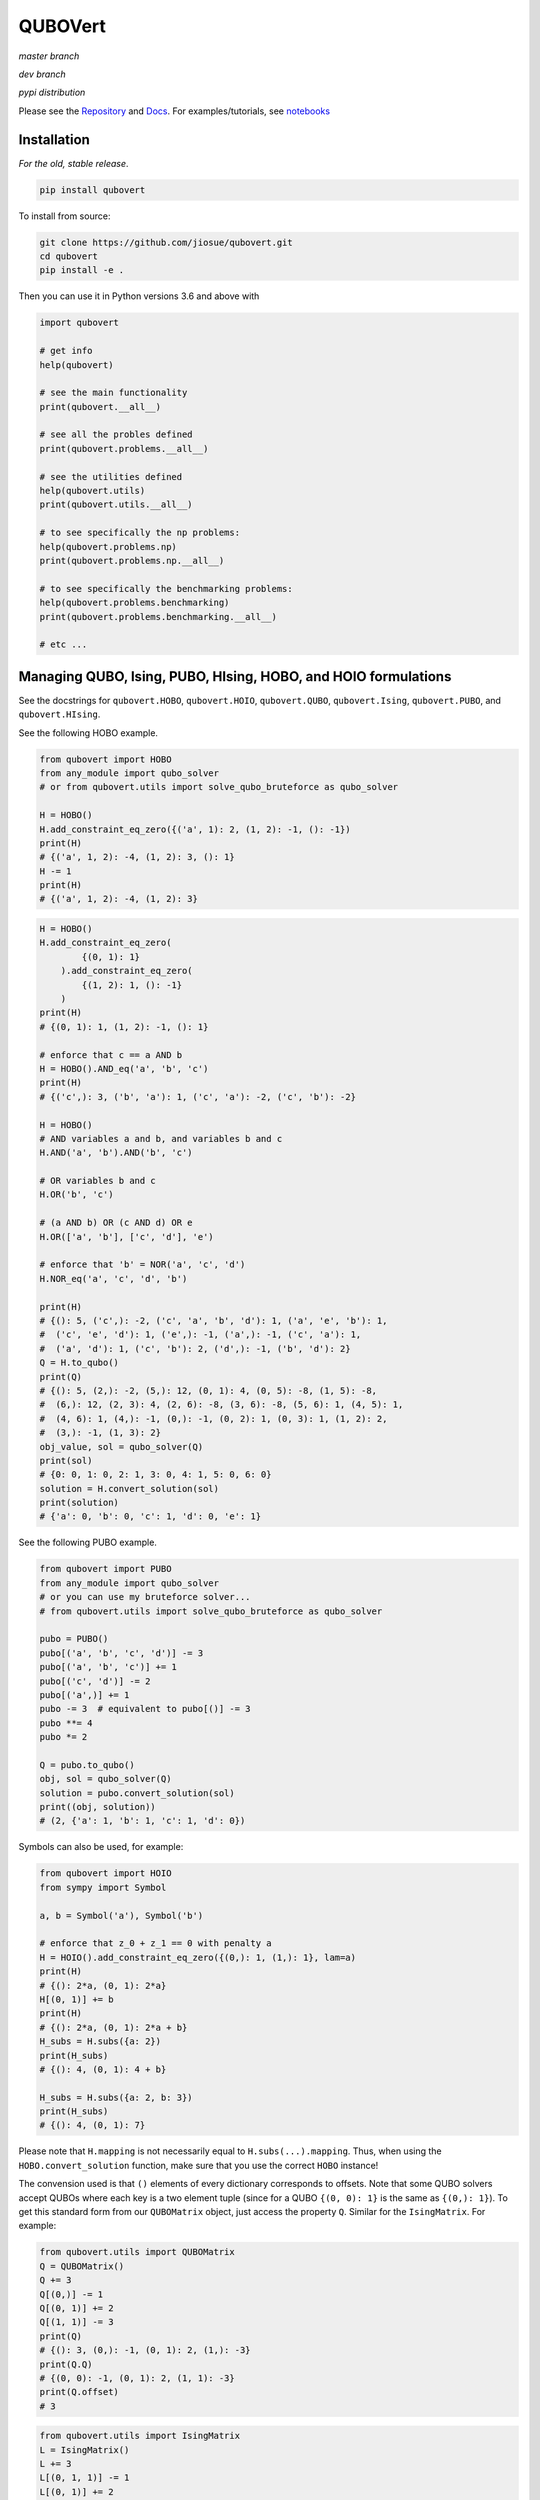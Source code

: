 ========
QUBOVert
========
*master branch*

.. image:: https://travis-ci.com/jiosue/QUBOVert.svg?branch=master
    :target: https://travis-ci.com/jiosue/QUBOVert
    :alt: Travis-CI
.. image:: https://readthedocs.org/projects/qubovert/badge/?version=latest
    :target: https://qubovert.readthedocs.io/en/latest/?badge=latest
    :alt: Documentation Status
.. image:: https://codecov.io/gh/jiosue/QUBOVert/branch/master/graph/badge.svg
    :target: https://codecov.io/gh/jiosue/QUBOVert
    :alt: Code Coverage

*dev branch*

.. image:: https://travis-ci.com/jiosue/QUBOVert.svg?branch=dev
    :target: https://travis-ci.com/jiosue/QUBOVert
    :alt: Travis-CI
.. image:: https://readthedocs.org/projects/qubovert/badge/?version=dev
    :target: https://qubovert.readthedocs.io/en/latest/?badge=dev
    :alt: Documentation Status
.. image:: https://codecov.io/gh/jiosue/QUBOVert/branch/dev/graph/badge.svg
    :target: https://codecov.io/gh/jiosue/QUBOVert
    :alt: Code Coverage

*pypi distribution*

.. image:: https://badge.fury.io/py/qubovert.svg
    :target: https://badge.fury.io/py/qubovert
    :alt: pypi dist
.. image:: https://pepy.tech/badge/qubovert
    :target: https://pepy.tech/project/qubovert
    :alt: pypi dist downloads

Please see the `Repository <https://github.com/jiosue/QUBOVert>`_ and `Docs <https://qubovert.readthedocs.io>`_. For examples/tutorials, see `notebooks <https://github.com/jiosue/QUBOVert/tree/master/notebook_examples>`_


Installation
------------
`For the old, stable release`.

.. code:: shell

  pip install qubovert


To install from source:

.. code:: shell

  git clone https://github.com/jiosue/qubovert.git
  cd qubovert
  pip install -e .


Then you can use it in Python versions 3.6 and above with

.. code:: python

    import qubovert

    # get info
    help(qubovert)

    # see the main functionality
    print(qubovert.__all__)

    # see all the probles defined
    print(qubovert.problems.__all__)

    # see the utilities defined
    help(qubovert.utils)
    print(qubovert.utils.__all__)

    # to see specifically the np problems:
    help(qubovert.problems.np)
    print(qubovert.problems.np.__all__)

    # to see specifically the benchmarking problems:
    help(qubovert.problems.benchmarking)
    print(qubovert.problems.benchmarking.__all__)

    # etc ...


Managing QUBO, Ising, PUBO, HIsing, HOBO, and HOIO formulations
---------------------------------------------------------------
See the docstrings for ``qubovert.HOBO``, ``qubovert.HOIO``, ``qubovert.QUBO``, ``qubovert.Ising``, ``qubovert.PUBO``, and ``qubovert.HIsing``.

See the following HOBO example.

.. code:: python

    from qubovert import HOBO
    from any_module import qubo_solver
    # or from qubovert.utils import solve_qubo_bruteforce as qubo_solver

    H = HOBO()
    H.add_constraint_eq_zero({('a', 1): 2, (1, 2): -1, (): -1})
    print(H)
    # {('a', 1, 2): -4, (1, 2): 3, (): 1}
    H -= 1
    print(H)
    # {('a', 1, 2): -4, (1, 2): 3}

.. code:: python

    H = HOBO()
    H.add_constraint_eq_zero(
            {(0, 1): 1}
        ).add_constraint_eq_zero(
            {(1, 2): 1, (): -1}
        )
    print(H)
    # {(0, 1): 1, (1, 2): -1, (): 1}

    # enforce that c == a AND b
    H = HOBO().AND_eq('a', 'b', 'c')
    print(H)
    # {('c',): 3, ('b', 'a'): 1, ('c', 'a'): -2, ('c', 'b'): -2}

    H = HOBO()
    # AND variables a and b, and variables b and c
    H.AND('a', 'b').AND('b', 'c')

    # OR variables b and c
    H.OR('b', 'c')

    # (a AND b) OR (c AND d) OR e
    H.OR(['a', 'b'], ['c', 'd'], 'e')

    # enforce that 'b' = NOR('a', 'c', 'd')
    H.NOR_eq('a', 'c', 'd', 'b')

    print(H)
    # {(): 5, ('c',): -2, ('c', 'a', 'b', 'd'): 1, ('a', 'e', 'b'): 1,
    #  ('c', 'e', 'd'): 1, ('e',): -1, ('a',): -1, ('c', 'a'): 1,
    #  ('a', 'd'): 1, ('c', 'b'): 2, ('d',): -1, ('b', 'd'): 2}
    Q = H.to_qubo()
    print(Q)
    # {(): 5, (2,): -2, (5,): 12, (0, 1): 4, (0, 5): -8, (1, 5): -8,
    #  (6,): 12, (2, 3): 4, (2, 6): -8, (3, 6): -8, (5, 6): 1, (4, 5): 1,
    #  (4, 6): 1, (4,): -1, (0,): -1, (0, 2): 1, (0, 3): 1, (1, 2): 2,
    #  (3,): -1, (1, 3): 2}
    obj_value, sol = qubo_solver(Q)
    print(sol)
    # {0: 0, 1: 0, 2: 1, 3: 0, 4: 1, 5: 0, 6: 0}
    solution = H.convert_solution(sol)
    print(solution)
    # {'a': 0, 'b': 0, 'c': 1, 'd': 0, 'e': 1}


See the following PUBO example.

.. code:: python

    from qubovert import PUBO
    from any_module import qubo_solver
    # or you can use my bruteforce solver...
    # from qubovert.utils import solve_qubo_bruteforce as qubo_solver

    pubo = PUBO()
    pubo[('a', 'b', 'c', 'd')] -= 3
    pubo[('a', 'b', 'c')] += 1
    pubo[('c', 'd')] -= 2
    pubo[('a',)] += 1
    pubo -= 3  # equivalent to pubo[()] -= 3
    pubo **= 4
    pubo *= 2

    Q = pubo.to_qubo()
    obj, sol = qubo_solver(Q)
    solution = pubo.convert_solution(sol)
    print((obj, solution))
    # (2, {'a': 1, 'b': 1, 'c': 1, 'd': 0})


Symbols can also be used, for example:

.. code:: python

    from qubovert import HOIO
    from sympy import Symbol

    a, b = Symbol('a'), Symbol('b')

    # enforce that z_0 + z_1 == 0 with penalty a
    H = HOIO().add_constraint_eq_zero({(0,): 1, (1,): 1}, lam=a)
    print(H)
    # {(): 2*a, (0, 1): 2*a}
    H[(0, 1)] += b
    print(H)
    # {(): 2*a, (0, 1): 2*a + b}
    H_subs = H.subs({a: 2})
    print(H_subs)
    # {(): 4, (0, 1): 4 + b}

    H_subs = H.subs({a: 2, b: 3})
    print(H_subs)
    # {(): 4, (0, 1): 7}

Please note that ``H.mapping`` is not necessarily equal to ``H.subs(...).mapping``. Thus, when using the ``HOBO.convert_solution`` function, make sure that you use the correct ``HOBO`` instance!

The convension used is that ``()`` elements of every dictionary corresponds to offsets. Note that some QUBO solvers accept QUBOs where each key is a two element tuple (since for a QUBO ``{(0, 0): 1}`` is the same as ``{(0,): 1}``). To get this standard form from our ``QUBOMatrix`` object, just access the property ``Q``. Similar for the ``IsingMatrix``. For example:

.. code:: python

    from qubovert.utils import QUBOMatrix
    Q = QUBOMatrix()
    Q += 3
    Q[(0,)] -= 1
    Q[(0, 1)] += 2
    Q[(1, 1)] -= 3
    print(Q)
    # {(): 3, (0,): -1, (0, 1): 2, (1,): -3}
    print(Q.Q)
    # {(0, 0): -1, (0, 1): 2, (1, 1): -3}
    print(Q.offset)
    # 3

.. code:: python

    from qubovert.utils import IsingMatrix
    L = IsingMatrix()
    L += 3
    L[(0, 1, 1)] -= 1
    L[(0, 1)] += 2
    L[(1, 1)] -= 3
    print(L)
    # {(0,): -1, (0, 1): 2}
    print(L.h)
    # {0: -1}
    print(L.J)
    # {(0, 1): 2}
    print(L.offset)
    # 0


Convert common problems to QUBO form.
-------------------------------------

So far we have just implemented some of the formulations from [Lucas]_. The goal of QUBOVert is to become a large collection of problems mapped to QUBO and Ising forms in order to aid the recent increase in study of these problems due to quantum optimization algorithms. Use Python's ``help`` function! I have very descriptive doc strings on all the functions and classes.


See the following Set Cover example. All other problems can be used in a similar way.

.. code:: python

    from qubovert.problems import SetCover
    from any_module import qubo_solver
    # or you can use my bruteforce solver...
    # from qubovert.utils import solve_qubo_bruteforce as qubo_solver

    U = {"a", "b", "c", "d"}
    V = [{"a", "b"}, {"a", "c"}, {"c", "d"}]

    problem = SetCover(U, V)
    Q = problem.to_qubo()

    obj, sol = qubo_solver(Q)

    solution = problem.convert_solution(sol)

    print(solution)
    # {0, 2}
    print(problem.is_solution_valid(solution))
    # will print True, since V[0] + V[2] covers all of U
    print(obj == len(solution))
    # will print True

To use the Ising formulation instead:

.. code:: python

    from qubovert.problems import SetCover
    from any_module import ising_solver
    # or you can use my bruteforce solver...
    # from qubovert.utils import solve_ising_bruteforce as ising_solver

    U = {"a", "b", "c", "d"}
    V = [{"a", "b"}, {"a", "c"}, {"c", "d"}]

    problem = SetCover(U, V)
    L = problem.to_ising()

    obj, sol = ising_solver(L)

    solution = problem.convert_solution(sol)

    print(solution)
    # {0, 2}
    print(problem.is_solution_valid(solution))
    # will print True, since V[0] + V[2] covers all of U
    print(obj == len(solution))
    # will print True


To see problem specifics, run

.. code:: python

    help(qubovert.problems.SetCover)
    help(qubovert.problems.VertexCover)
    # etc

I have very descriptive doc strings that should explain everything you need to know to use each problem class.


References
----------

.. [Lucas] Andrew Lucas. Ising formulations of many np problems. Frontiers in Physics, 2:5, 2014.
